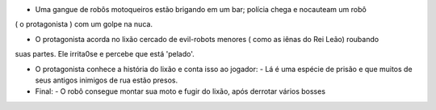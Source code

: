- Uma gangue de robôs motoqueiros estão brigando em um bar; polícia chega e nocauteam um robô
( o protagonista ) com um golpe na nuca.

- O protagonista acorda no lixão cercado de evil-robots menores ( como as iênas do Rei Leão) roubando
suas partes. Ele irrita0se e percebe que está 'pelado'.

- O protagonista conhece a história do lixão e conta isso ao jogador: 
  - Lá é uma espécie de prisão e que muitos de seus antigos inimigos de rua estão presos.
  
- Final: 
  - O robô consegue montar sua moto e fugir do lixão, após derrotar vários bosses
